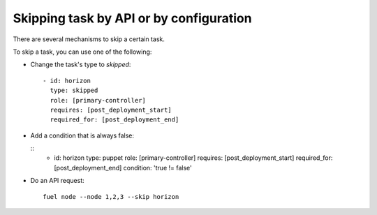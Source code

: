 .. _0050-add-task:

Skipping task by API or by configuration
----------------------------------------

There are several mechanisms to skip a certain task.

To skip a task, you can use one of the following:

* Change the task's type to *skipped*:

  ::

    - id: horizon
      type: skipped
      role: [primary-controller]
      requires: [post_deployment_start]
      required_for: [post_deployment_end]

* Add a condition that is always false:

  ::
    - id: horizon
      type: puppet
      role: [primary-controller]
      requires: [post_deployment_start]
      required_for: [post_deployment_end]
      condition: 'true != false'

* Do an API request:

  ::

    fuel node --node 1,2,3 --skip horizon
